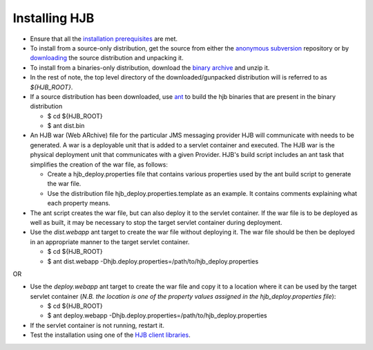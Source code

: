 ==============
Installing HJB
==============

* Ensure that all the `installation prerequisites`_ are met.

* To install from a source-only distribution, get the source from
  either the `anonymous subversion`_ repository or by `downloading`_
  the source distribution and unpacking it.

* To install from a binaries-only distribution, download the `binary
  archive`_ and unzip it.

* In the rest of note, the top level directory of the
  downloaded/gunpacked distribution will is referred to as
  *${HJB_ROOT}*.

* If a source distribution has been downloaded, use ant_ to build the
  hjb binaries that are present in the binary distribution

  - $ cd ${HJB_ROOT}

  - $ ant dist.bin

* An HJB war (Web ARchive) file for the particular JMS messaging
  provider HJB will communicate with needs to be generated.  A war is
  a deployable unit that is added to a servlet container and
  executed. The HJB war is the physical deployment unit that
  communicates with a given Provider.  HJB's build script includes an
  ant task that simplifies the creation of the war file, as follows:

  - Create a hjb_deploy.properties file that contains various
    properties used by the ant build script to generate the war file.

  - Use the distribution file hjb_deploy.properties.template as an
    example. It contains comments explaining what each property means.

* The ant script creates the war file, but can also deploy it to the
  servlet container.  If the war file is to be deployed as well as
  built, it may be necessary to stop the target servlet container
  during deployment.

* Use the *dist.webapp* ant target to create the war file without
  deploying it.  The war file should be then be deployed in an
  appropriate manner to the target servlet container.

  - $ cd ${HJB_ROOT}

  - $ ant dist.webapp -Dhjb.deploy.properties=/path/to/hjb_deploy.properties   

OR


* Use the *deploy.webapp* ant target to create the war file and copy
  it to a location where it can be used by the target servlet
  container (*N.B. the location is one of the property values assigned
  in the hjb_deploy.properties file*):

  - $ cd ${HJB_ROOT}

  - $ ant deploy.webapp -Dhjb.deploy.properties=/path/to/hjb_deploy.properties

* If the servlet container is not running, restart it.

* Test the installation using one of the `HJB client libraries`_.

.. _installation prerequisites: ./prerequisites.html

.. _ant: http://ant.apache.org

.. _anonymous subversion: http://developer.berlios.de/svn/?group_id=6390

.. _downloading: http://prdownload.berlios.de/hjb/hjb-src-0.8.1beta.jar

.. _binary archive: http://prdownload.berlios.de/hjb/hjb-bin-0.8.1beta.jar

.. _HJB client libraries: ./hjb-clients.html

.. Copyright (C) 2006 Tim Emiola